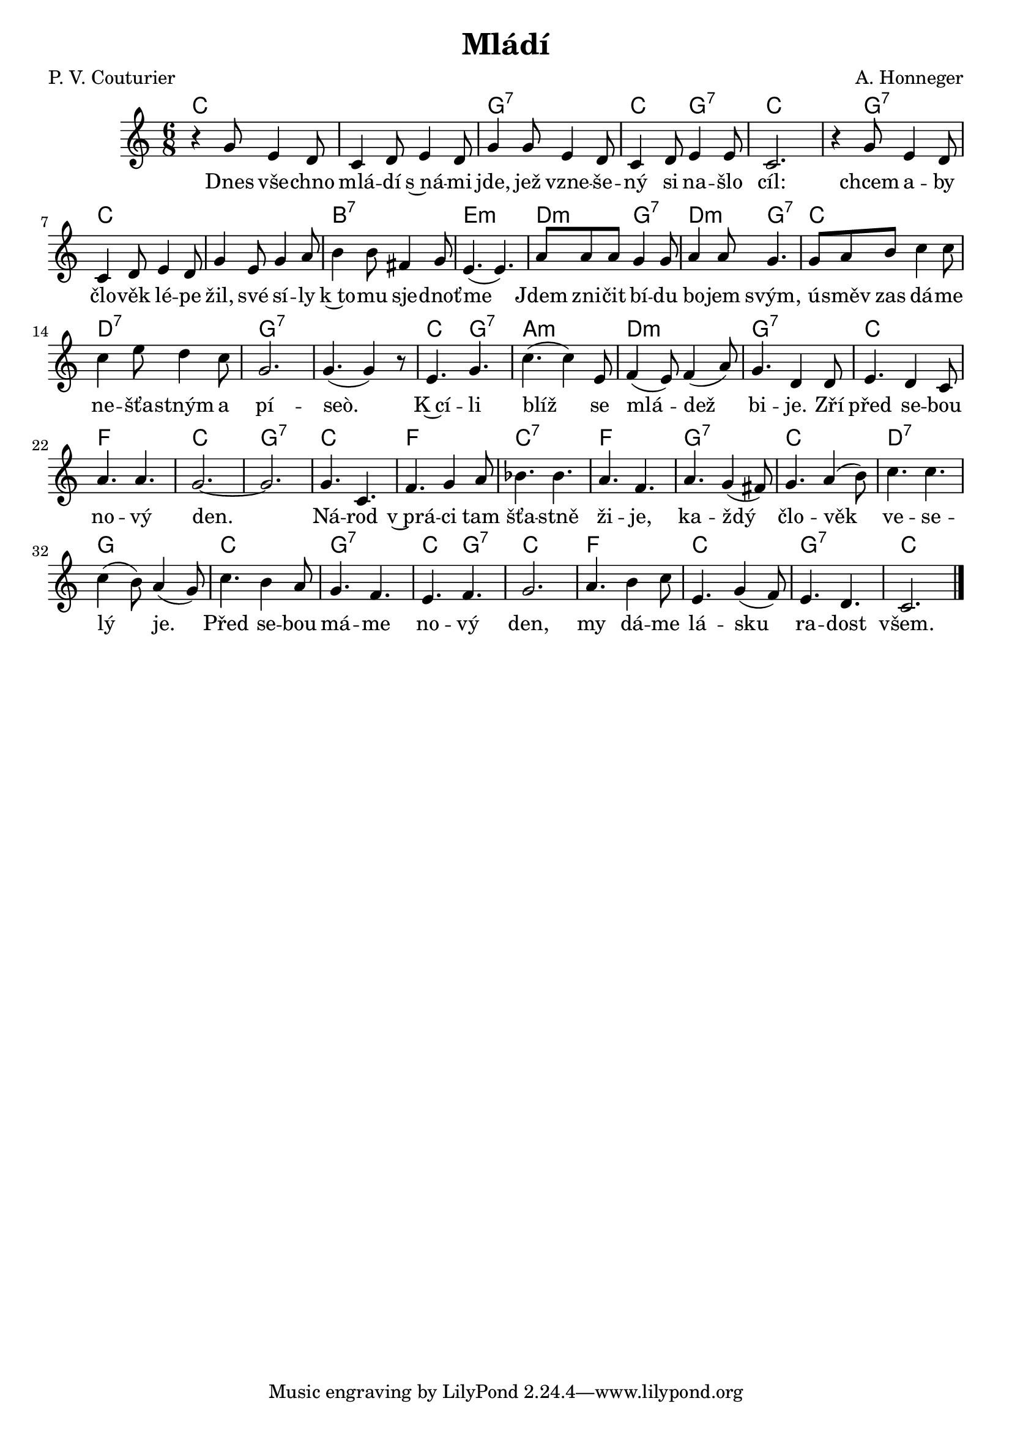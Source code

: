 \version "2.20.0"
\header {
        title = "Mládí" 
        composer = "A. Honneger" 
	poet = "P. V. Couturier" 
}

refren =  {
e4. g4. | c4. (  c4 ) e,8 | f4 (  e8 ) f4 (  a8 ) | g4. d4 d8 |
e4. d4 c8 | a'4. a4. | g2. ~ |  g2. | g4. c,4. | f4. g4 a8 |
bes4. bes4. | a4. f4. | a4. g4 (  fis8 ) | g4. a4 (  b8 ) | c4. c4. |
c4 (  b8 ) a4 (  g8 ) | c4. b4 a8 | g4. f4. | e4. f4. | g2. |
a4. b4 c8 | e,4. g4 (  f8 ) | e4. d4. | c2. 
}

melody =  \relative c'' {        
\time 6/8 \key c \major
r4 g8 e4 d8 | c4 d8 e4 d8 | g4 g8 e4 d8|
c4 d8 e4 e8 | c2. | r4 g'8 e4 d8 | c4 d8 e4 d8 |
g4 e8 g4 a8 | b4 b8 fis4 g8 | e4. (  e4. ) | a8 a a g4 g8 |
a4 a8 g4. | g8 a b c4 c8 | c4 e8 d4 c8 | g2. | g4. (  g4 ) r8 |
\refren 
        \bar "|." 
}


text = \lyricmode {
Dnes vše -- chno mlá -- dí s~ná -- mi jde, jež vzne -- še -- ný si na
-- šlo cíl: chcem a -- by člo -- věk lé -- pe žil, své sí -- ly k~to
-- mu sje -- dnoť -- me 
Jdem zni -- čit bí -- du bo -- jem svým, ú -- směv zas dá -- me ne --
šťa -- stným a pí -- seò.

K~cí -- li blíž se mlá -- dež bi -- je. Zří před se -- bou no -- vý
den. Ná -- rod v~prá -- ci tam šťa -- stně ži -- je, ka -- ždý člo --
věk ve -- se -- lý je.
Před se -- bou má -- me no -- vý den,
my dá -- me lá -- sku ra -- dost všem.
}

accompaniment =\chordmode {
c1. g2.:7 c4. g4.:7 c2. s4 g2:7 | c1.
b2.:7 e2.:m d4.:m g4.:7
d4.:m g4.:7 c2. d2.:7 g1.:7 
c4. g4.:7 a2.:m d2.:m g2.:7 c2.
f2. c2. g2.:7 c2. f2. c2.:7 f2. 
g:7 c d:7 g c g:7 c4. g4.:7 c2.
f c g:7 c
		}

\score {
        <<
         \new ChordNames {
             \set chordChanges = ##t
              \accompaniment
            }

          \new Voice = "one" { \autoBeamOn \melody }
          \new Lyrics \lyricsto "one" \text
       >>
        \midi  { \tempo 4 =150 }
        \layout { linewidth = 18.0\cm  }
}

